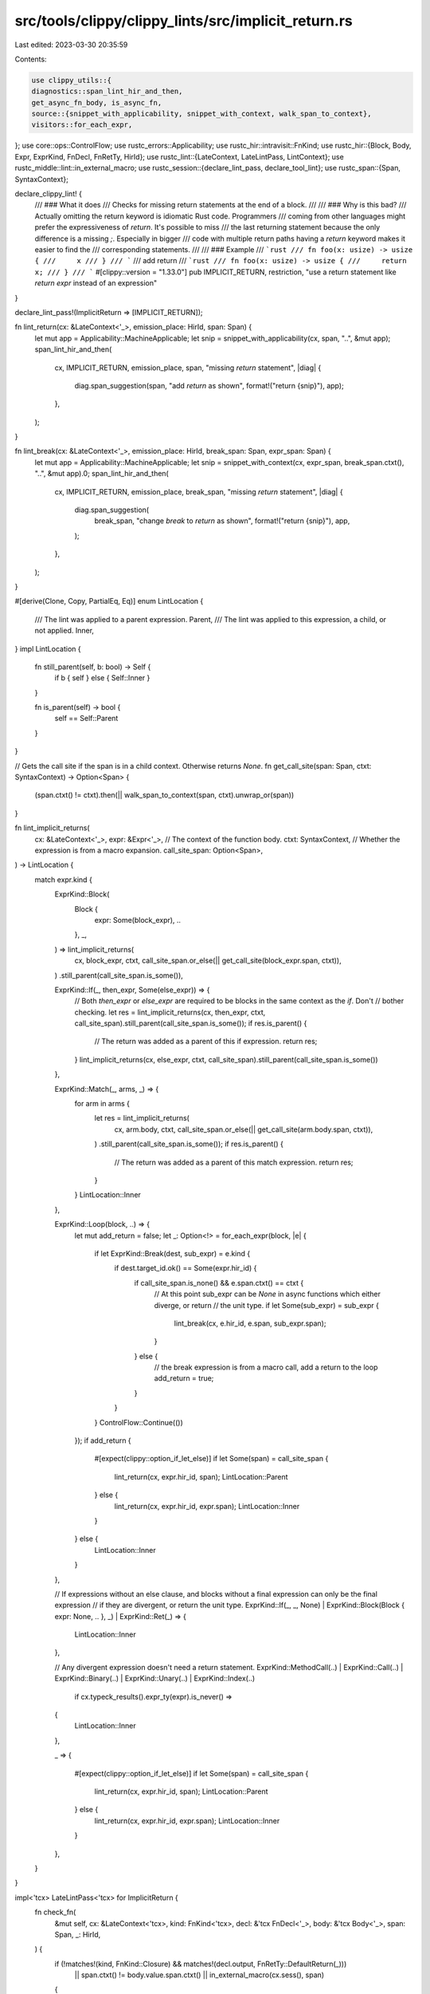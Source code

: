 src/tools/clippy/clippy_lints/src/implicit_return.rs
====================================================

Last edited: 2023-03-30 20:35:59

Contents:

.. code-block:: rs

    use clippy_utils::{
    diagnostics::span_lint_hir_and_then,
    get_async_fn_body, is_async_fn,
    source::{snippet_with_applicability, snippet_with_context, walk_span_to_context},
    visitors::for_each_expr,
};
use core::ops::ControlFlow;
use rustc_errors::Applicability;
use rustc_hir::intravisit::FnKind;
use rustc_hir::{Block, Body, Expr, ExprKind, FnDecl, FnRetTy, HirId};
use rustc_lint::{LateContext, LateLintPass, LintContext};
use rustc_middle::lint::in_external_macro;
use rustc_session::{declare_lint_pass, declare_tool_lint};
use rustc_span::{Span, SyntaxContext};

declare_clippy_lint! {
    /// ### What it does
    /// Checks for missing return statements at the end of a block.
    ///
    /// ### Why is this bad?
    /// Actually omitting the return keyword is idiomatic Rust code. Programmers
    /// coming from other languages might prefer the expressiveness of `return`. It's possible to miss
    /// the last returning statement because the only difference is a missing `;`. Especially in bigger
    /// code with multiple return paths having a `return` keyword makes it easier to find the
    /// corresponding statements.
    ///
    /// ### Example
    /// ```rust
    /// fn foo(x: usize) -> usize {
    ///     x
    /// }
    /// ```
    /// add return
    /// ```rust
    /// fn foo(x: usize) -> usize {
    ///     return x;
    /// }
    /// ```
    #[clippy::version = "1.33.0"]
    pub IMPLICIT_RETURN,
    restriction,
    "use a return statement like `return expr` instead of an expression"
}

declare_lint_pass!(ImplicitReturn => [IMPLICIT_RETURN]);

fn lint_return(cx: &LateContext<'_>, emission_place: HirId, span: Span) {
    let mut app = Applicability::MachineApplicable;
    let snip = snippet_with_applicability(cx, span, "..", &mut app);
    span_lint_hir_and_then(
        cx,
        IMPLICIT_RETURN,
        emission_place,
        span,
        "missing `return` statement",
        |diag| {
            diag.span_suggestion(span, "add `return` as shown", format!("return {snip}"), app);
        },
    );
}

fn lint_break(cx: &LateContext<'_>, emission_place: HirId, break_span: Span, expr_span: Span) {
    let mut app = Applicability::MachineApplicable;
    let snip = snippet_with_context(cx, expr_span, break_span.ctxt(), "..", &mut app).0;
    span_lint_hir_and_then(
        cx,
        IMPLICIT_RETURN,
        emission_place,
        break_span,
        "missing `return` statement",
        |diag| {
            diag.span_suggestion(
                break_span,
                "change `break` to `return` as shown",
                format!("return {snip}"),
                app,
            );
        },
    );
}

#[derive(Clone, Copy, PartialEq, Eq)]
enum LintLocation {
    /// The lint was applied to a parent expression.
    Parent,
    /// The lint was applied to this expression, a child, or not applied.
    Inner,
}
impl LintLocation {
    fn still_parent(self, b: bool) -> Self {
        if b { self } else { Self::Inner }
    }

    fn is_parent(self) -> bool {
        self == Self::Parent
    }
}

// Gets the call site if the span is in a child context. Otherwise returns `None`.
fn get_call_site(span: Span, ctxt: SyntaxContext) -> Option<Span> {
    (span.ctxt() != ctxt).then(|| walk_span_to_context(span, ctxt).unwrap_or(span))
}

fn lint_implicit_returns(
    cx: &LateContext<'_>,
    expr: &Expr<'_>,
    // The context of the function body.
    ctxt: SyntaxContext,
    // Whether the expression is from a macro expansion.
    call_site_span: Option<Span>,
) -> LintLocation {
    match expr.kind {
        ExprKind::Block(
            Block {
                expr: Some(block_expr), ..
            },
            _,
        ) => lint_implicit_returns(
            cx,
            block_expr,
            ctxt,
            call_site_span.or_else(|| get_call_site(block_expr.span, ctxt)),
        )
        .still_parent(call_site_span.is_some()),

        ExprKind::If(_, then_expr, Some(else_expr)) => {
            // Both `then_expr` or `else_expr` are required to be blocks in the same context as the `if`. Don't
            // bother checking.
            let res = lint_implicit_returns(cx, then_expr, ctxt, call_site_span).still_parent(call_site_span.is_some());
            if res.is_parent() {
                // The return was added as a parent of this if expression.
                return res;
            }
            lint_implicit_returns(cx, else_expr, ctxt, call_site_span).still_parent(call_site_span.is_some())
        },

        ExprKind::Match(_, arms, _) => {
            for arm in arms {
                let res = lint_implicit_returns(
                    cx,
                    arm.body,
                    ctxt,
                    call_site_span.or_else(|| get_call_site(arm.body.span, ctxt)),
                )
                .still_parent(call_site_span.is_some());
                if res.is_parent() {
                    // The return was added as a parent of this match expression.
                    return res;
                }
            }
            LintLocation::Inner
        },

        ExprKind::Loop(block, ..) => {
            let mut add_return = false;
            let _: Option<!> = for_each_expr(block, |e| {
                if let ExprKind::Break(dest, sub_expr) = e.kind {
                    if dest.target_id.ok() == Some(expr.hir_id) {
                        if call_site_span.is_none() && e.span.ctxt() == ctxt {
                            // At this point sub_expr can be `None` in async functions which either diverge, or return
                            // the unit type.
                            if let Some(sub_expr) = sub_expr {
                                lint_break(cx, e.hir_id, e.span, sub_expr.span);
                            }
                        } else {
                            // the break expression is from a macro call, add a return to the loop
                            add_return = true;
                        }
                    }
                }
                ControlFlow::Continue(())
            });
            if add_return {
                #[expect(clippy::option_if_let_else)]
                if let Some(span) = call_site_span {
                    lint_return(cx, expr.hir_id, span);
                    LintLocation::Parent
                } else {
                    lint_return(cx, expr.hir_id, expr.span);
                    LintLocation::Inner
                }
            } else {
                LintLocation::Inner
            }
        },

        // If expressions without an else clause, and blocks without a final expression can only be the final expression
        // if they are divergent, or return the unit type.
        ExprKind::If(_, _, None) | ExprKind::Block(Block { expr: None, .. }, _) | ExprKind::Ret(_) => {
            LintLocation::Inner
        },

        // Any divergent expression doesn't need a return statement.
        ExprKind::MethodCall(..)
        | ExprKind::Call(..)
        | ExprKind::Binary(..)
        | ExprKind::Unary(..)
        | ExprKind::Index(..)
            if cx.typeck_results().expr_ty(expr).is_never() =>
        {
            LintLocation::Inner
        },

        _ =>
        {
            #[expect(clippy::option_if_let_else)]
            if let Some(span) = call_site_span {
                lint_return(cx, expr.hir_id, span);
                LintLocation::Parent
            } else {
                lint_return(cx, expr.hir_id, expr.span);
                LintLocation::Inner
            }
        },
    }
}

impl<'tcx> LateLintPass<'tcx> for ImplicitReturn {
    fn check_fn(
        &mut self,
        cx: &LateContext<'tcx>,
        kind: FnKind<'tcx>,
        decl: &'tcx FnDecl<'_>,
        body: &'tcx Body<'_>,
        span: Span,
        _: HirId,
    ) {
        if (!matches!(kind, FnKind::Closure) && matches!(decl.output, FnRetTy::DefaultReturn(_)))
            || span.ctxt() != body.value.span.ctxt()
            || in_external_macro(cx.sess(), span)
        {
            return;
        }

        let res_ty = cx.typeck_results().expr_ty(body.value);
        if res_ty.is_unit() || res_ty.is_never() {
            return;
        }

        let expr = if is_async_fn(kind) {
            match get_async_fn_body(cx.tcx, body) {
                Some(e) => e,
                None => return,
            }
        } else {
            body.value
        };
        lint_implicit_returns(cx, expr, expr.span.ctxt(), None);
    }
}



